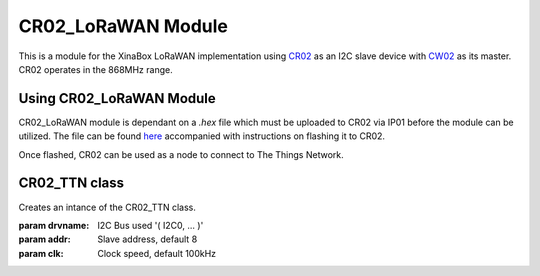 .. module:: cr02_lorawan

********************
CR02_LoRaWAN Module
********************

This is a module for the XinaBox LoRaWAN implementation using `CR02 <https://wiki.xinabox.cc/CR02_-_LoRa_with_ATmega328P_Core>`_ as an I2C slave device with `CW02 <https://docs.zerynth.com/latest/official/board.zerynth.xinabox_esp32/docs/index.html?highlight=cw02>`_ as its master. CR02 operates in the 868MHz range.

==============================
Using CR02_LoRaWAN Module
==============================

CR02_LoRaWAN module is dependant on a *.hex* file which must be uploaded to CR02 via IP01 before the module can be utilized. The file can be found `here <https://github.com/xinabox/arduino-LMIC/releases/tag/0.5.0>`_ accompanied with instructions on flashing it to CR02.

Once flashed, CR02 can be used as a node to connect to The Things Network.


    
==================
CR02_TTN class
==================

.. class:: CR02_TTN(drvname=I2C0, addr=8, clk=100000)

    Creates an intance of the CR02_TTN class.

    :param drvname: I2C Bus used '( I2C0, ... )'
    :param addr: Slave address, default 8
    :param clk: Clock speed, default 100kHz
    
.. method:: init()
        
        Sends the keys generated by The Things Network (TTN) application to CR02. CR02 then establishes a connection with TTN.
        Raises an exeption if any error occurs during initialization.

        :param appeui: The appeui generated by TTN application
        :param deveui: The deveui generated by TTN application
        :param appkey: The appkey generated by TTN application
        :param debug: Set True to view debugging information on CR02. Can only be used with MD03 whereby the serial communication between CW02 and CR02 is seperated.

        
.. method:: sendString(dataToSend="")

        Sends a string of limit 30 bytes over the I2C bus to CR02. CR02 in turn sends the string to TTN.
        Exception raised if unsuccessful.

        :param dataToSend: string to be sent to TTN.

        
.. method:: sendNumber(numberToSend=0)

        Sends a number of limit 30 bytes over the I2C bus to CR02. CR02 in turn sends the number to TTN.
        Exception raised if unsuccessful.

        :param sendNumber: number to be sent to TTN.
        
        
